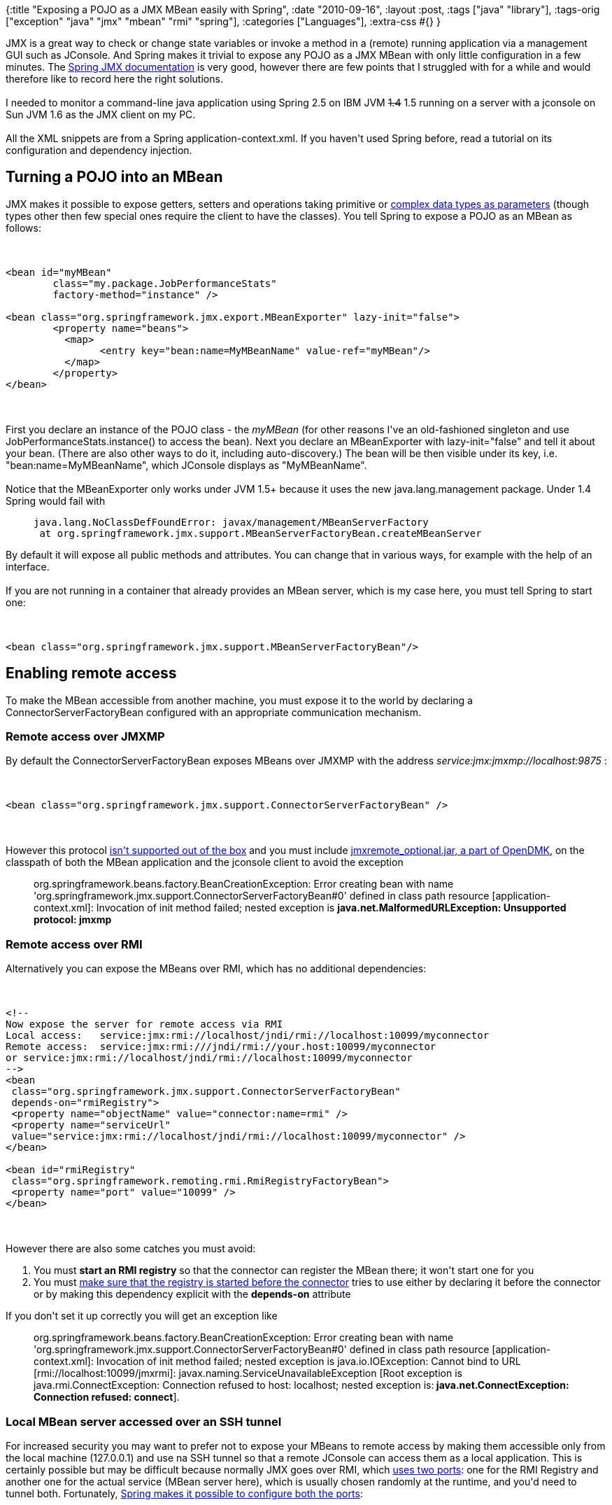 {:title "Exposing a POJO as a JMX MBean easily with Spring",
 :date "2010-09-16",
 :layout :post,
 :tags ["java" "library"],
 :tags-orig ["exception" "java" "jmx" "mbean" "rmi" "spring"],
 :categories ["Languages"],
 :extra-css #{}
}

++++
JMX is a great way to check or change state variables or invoke a method in a (remote) running application via a management GUI such as JConsole. And Spring makes it trivial to expose any POJO as a JMX MBean with only little configuration in a few minutes. The <a href="https://static.springsource.org/spring/docs/2.5.x/reference/jmx.html">Spring JMX documentation</a> is very good, however there are few points that I struggled with for a while and would therefore like to record here the right solutions.<br><br>I needed to monitor a command-line java application using Spring 2.5 on IBM JVM <span style="text-decoration:line-through;">1.4</span> 1.5 running on a server with a jconsole on Sun JVM 1.6 as the JMX client on my PC.<br><br><!--more-->All the XML snippets are from a Spring application-context.xml. If you haven't used Spring before, read a tutorial on its configuration and dependency injection.
<h2>Turning a POJO into an MBean</h2>
JMX makes it possible to expose getters, setters and operations taking primitive or <a href="https://java.sun.com/javase/technologies/core/mntr-mgmt/javamanagement/best-practices.jsp#mozTocId931827">complex data types as parameters</a> (though types other then few special ones require the client to have the classes). You tell Spring to expose a POJO as an MBean as follows:<br><br><pre><code>
&lt;bean id=&quot;myMBean&quot;
	class=&quot;my.package.JobPerformanceStats&quot;
	factory-method=&quot;instance&quot; /&gt;<br><br>&lt;bean class=&quot;org.springframework.jmx.export.MBeanExporter&quot; lazy-init=&quot;false&quot;&gt;
	&lt;property name=&quot;beans&quot;&gt;
	  &lt;map&gt;
		&lt;entry key=&quot;bean:name=MyMBeanName&quot; value-ref=&quot;myMBean&quot;/&gt;
	  &lt;/map&gt;
	&lt;/property&gt;
&lt;/bean&gt;
</code></pre><br><br>First you declare an instance of the POJO class - the <em>myMBean</em> (for other reasons I've an old-fashioned singleton and use JobPerformanceStats.instance() to access the bean). Next you declare an MBeanExporter with lazy-init="false" and tell it about your bean. (There are also other ways to do it, including auto-discovery.) The bean will be then visible under its key, i.e. "bean:name=MyMBeanName", which JConsole displays as "MyMBeanName".<br><br>Notice that the MBeanExporter only works under JVM 1.5+ because it uses the new java.lang.management package. Under 1.4 Spring would fail with
<blockquote><pre><code>java.lang.NoClassDefFoundError: javax/management/MBeanServerFactory
 at org.springframework.jmx.support.MBeanServerFactoryBean.createMBeanServer
</code></pre></blockquote>
By default it will expose all public methods and attributes. You can change that in various ways, for example with the help of an interface.<br><br>If you are not running in a container that already provides an MBean server, which is my case here, you must tell Spring to start one:<br><br><pre><code>
&lt;bean class=&quot;org.springframework.jmx.support.MBeanServerFactoryBean&quot;/&gt;
</code></pre>
<h2>Enabling remote access</h2>
To make the MBean accessible from another machine, you must expose it to the world by declaring a ConnectorServerFactoryBean configured with an appropriate communication mechanism.
<h3>Remote access over JMXMP</h3>
By default the ConnectorServerFactoryBean exposes MBeans over JMXMP with the address <em>service:jmx:jmxmp://localhost:9875</em> :<br><br><pre><code>
&lt;bean class=&quot;org.springframework.jmx.support.ConnectorServerFactoryBean&quot; /&gt;
</code></pre><br><br>However this protocol <a href="https://forums.sun.com/thread.jspa?threadID=5204940">isn't supported out of the box</a> and you must include <a href="https://opendmk.dev.java.net/download/">jmxremote_optional.jar, a part of OpenDMK</a>, on the classpath of both the MBean application and the jconsole client to avoid the exception
<blockquote>org.springframework.beans.factory.BeanCreationException: Error creating bean with name 'org.springframework.jmx.support.ConnectorServerFactoryBean#0' defined in class path resource [application-context.xml]: Invocation of init method failed; nested exception is <strong>java.net.MalformedURLException: Unsupported protocol: jmxmp</strong></blockquote>
<h3>Remote access over RMI</h3>
Alternatively you can expose the MBeans over RMI, which has no additional dependencies:<br><br><pre><code>
&lt;!--
Now expose the server for remote access via RMI
Local access:	service:jmx:rmi://localhost/jndi/rmi://localhost:10099/myconnector
Remote access: 	service:jmx:rmi:///jndi/rmi://your.host:10099/myconnector
or service:jmx:rmi://localhost/jndi/rmi://localhost:10099/myconnector
--&gt;
&lt;bean
 class=&quot;org.springframework.jmx.support.ConnectorServerFactoryBean&quot;
 depends-on=&quot;rmiRegistry&quot;&gt;
 &lt;property name=&quot;objectName&quot; value=&quot;connector:name=rmi&quot; /&gt;
 &lt;property name=&quot;serviceUrl&quot;
 value=&quot;service:jmx:rmi://localhost/jndi/rmi://localhost:10099/myconnector&quot; /&gt;
&lt;/bean&gt;<br><br>&lt;bean id=&quot;rmiRegistry&quot;
 class=&quot;org.springframework.remoting.rmi.RmiRegistryFactoryBean&quot;&gt;
 &lt;property name=&quot;port&quot; value=&quot;10099&quot; /&gt;
&lt;/bean&gt;
</code></pre><br><br>However there are also some catches you must avoid:
<ol>
	<li>You must <strong>start an RMI registry</strong> so that the connector can register the MBean there; it won't start one for you</li>
	<li>You must <a href="https://marxsoftware.blogspot.com/2008/02/spring-jmx-rmi-and-depends-on.html">make sure that the registry is started before the connector</a> tries to use either by declaring it before the connector or by making this dependency explicit with the <strong>depends-on</strong> attribute</li>
</ol>
If you don't set it up correctly you will get an exception like
<blockquote>org.springframework.beans.factory.BeanCreationException: Error creating bean with name 'org.springframework.jmx.support.ConnectorServerFactoryBean#0' defined in class path resource [application-context.xml]: Invocation of init method failed; nested exception is java.io.IOException: Cannot bind to URL [rmi://localhost:10099/jmxrmi]: javax.naming.ServiceUnavailableException [Root exception is java.rmi.ConnectException: Connection refused to host: localhost; nested exception is:<strong> java.net.ConnectException: Connection refused: connect</strong>].</blockquote>
<h3>Local MBean server accessed over an SSH tunnel</h3>
For increased security you may want to prefer not to expose your MBeans to remote access by making them accessible only from the local machine (127.0.0.1) and use na SSH tunnel so that a remote JConsole can access them as a local application. This is certainly possible but may be difficult because normally JMX goes over RMI, which <a href="https://forums.sun.com/thread.jspa?messageID=10742673#10752047">uses two ports</a>: one for the RMI Registry and another one for the actual service (MBean server here), which is usually chosen randomly at the runtime, and you'd need to tunnel both. Fortunately, <a href="https://forum.springsource.org/archive/index.php/t-28002.html">Spring makes it possible to configure both the ports</a>:<br><br><pre><code>
&lt;bean
	class=&quot;org.springframework.jmx.support.ConnectorServerFactoryBean&quot;
	depends-on=&quot;rmiRegistry&quot;&gt;
	&lt;property name=&quot;objectName&quot; value=&quot;connector:name=rmi&quot; /&gt;
	&lt;property name=&quot;serviceUrl&quot;
		value=&quot;service:jmx:rmi://127.0.0.1:STUBPORT/jndi/rmi://localhost:REGISTRYPORT/myconnector&quot; /&gt;
&lt;/bean&gt;<br><br>&lt;bean id=&quot;rmiRegistry&quot;
	class=&quot;org.springframework.remoting.rmi.RmiRegistryFactoryBean&quot;&gt;
	&lt;property name=&quot;port&quot; value=&quot;REGISTRYPORT&quot; /&gt;
&lt;/bean&gt;
</code></pre><br><br>Replace STUBPORT and REGISTRYPORT with suitable numbers and tunnel those two. Notice that the REGISTRYPORT number is same in the connector's serviceUrl and in the RMI registry's port attribute.<br><br><strong>WARNING</strong>: The configuration above actually <em>doesn't prevent direct access from a remote</em> application. To really force the RMI registry to only listen for connection from the local host we would likely need to set - under Sun JVM without Spring - the system property com.sun.management.jmxremote. Additionally, to force the registry to use the IP 120.0.0.1, we'd need to set java.rmi.server.hostname=localhost (applies to Spring too). See this <a href="https://forums.sun.com/thread.jspa?threadID=5131562">discussion about forcing local access</a>. I'm not sure how to achieve the same result with Spring while still preserving the ability to specify both the RMI ports. Check also the JavaDoc for Spring's <a href="https://static.springsource.org/spring/docs/2.5.x/api/org/springframework/remoting/rmi/RmiServiceExporter.html">RmiServiceExporter </a>.<br><br>Related posts and docs:
<ul>
	<li><a href="https://jared.ottleys.net/alfresco/tunneling-debug-and-jmx-for-alfresco">Tunneling Debug and JMX for Alfresco</a> (A. uses Spring)- see the second section, SSH Tunneling for JMX</li>
	<li><a href="https://confluence.sakaiproject.org/display/QA/Remote+JVM+profiling+via+SSH+tunnels">A custom tunneling RMI agent</a> - uses a configured port instead of a random one</li>
	<li><a href="https://codedependents.com/2009/05/23/monitoring-activemq-using-jmx-over-ssh/">Monitoring ActiveMQ Using JMX Over SSH</a></li>
	<li><a href="https://jcp.org/aboutJava/communityprocess/final/jsr003/index3.html">JMX 1.2 specification</a> and <a href="https://jcp.org/en/jsr/summary?id=160">JMX 1.2 Remote API specification</a>; from the JMX spec.: "The MBean server relies on <em>protocol adaptors</em> and <em>connectors</em> to make the agent
accessible from management applications <strong>outside the agent’s JVM</strong>." On the other hand, the <a href="https://download.oracle.com/javase/1.5.0/docs/guide/management/agent.html#local">Oracle JMX page</a> reads that if you set com.sun.management.jmxremote (as opposed to ...jmxremote.port), you make it possible "to monitor a local Java platform, that is, a <strong>JVM running on the same machine</strong>" - thus not necessarily from the same JVM.</li>
</ul>
<h2>Connecting with JConsole</h2>
Fire up JConsole and type the appropriate remote address, for example service:jmx:rmi:///jndi/rmi://your.server.com:10099/myconnector, if connecting to an application on the remote machine your.server.com accessible via RMI.<br><br>Regarding the connection URL, if you have a a connector with the serviceUrl of "service:jmx:rmi://<em>myhost:9999</em>/jndi/rmi://<em>localhost:10099</em>/myconnector" then, from a client, you can use either service:jmx:rmi://<em>myhost:9999</em>/jndi/rmi://<em>your.server.com:10099</em>/myconnector or simply service:jmx:rmi:///jndi/rmi://<em>your.server.com:10099</em>/myconnector because, according to the <a href="https://jcp.org/en/jsr/summary?id=160">JMX 1.2 Remote API specification</a> (page 90):
<blockquote>... the hostname and port number
# (myhost:9999 in the examples) are not used by the client and, if
# present, are essentially comments. The connector server address
# is actually stored in the serialized stub (/stub/ form) or in the
# directory entry (/jndi/ form).</blockquote>
<h2>IBM JVM, JConsole and JMX configuration</h2>
The IBM JVM 5 SDK guide indicates that the <a href="https://www.ibm.com/developerworks/java/jdk/aix/j532/sdkguide.aix32.html#sdktools">IBM SDK also contains JConsole</a> and recognizes <a href="https://www.ibm.com/developerworks/java/jdk/aix/j532/sdkguide.aix32.html#cmdline">the same JMX-related system properties</a>, namely com.sun.management.jmxremote.* (though "com.sun.management.jmxremote" itself isn't mentioned).<br><br>Notice that the IBM JConsole is a bit different, for instance it's missing the Local tab, which is replaced by specifying the command-line option connection=localhost (search the SDK guide for "JConsole monitoring tool Local tab").
<h2>Further improvements</h2>
<h3>JVM 1.5: Exposing the MemoryMXBean</h3>
Since Java 5.0 there is a couple of useful platform MBeans that provide information about the JVM, including also the <a href="https://download.oracle.com/javase/1.5.0/docs/api/java/lang/management/MemoryMXBean.html">java.lang.management.MemoryMXBean</a>, that let you see the heap usage, invoke GC etc.<br><br>You can make it available to JConsole and other JMX agents as follows (though there must be an easier way):<br><br><pre><code>
&lt;bean class=&quot;org.springframework.jmx.export.MBeanExporter&quot; lazy-init=&quot;false&quot;&gt;
	&lt;property name=&quot;beans&quot;&gt;
	  &lt;map&gt;
		&lt;entry key=&quot;bean:name=Memory2&quot; value-ref=&quot;memProxy&quot;/&gt;
		&lt;!-- other exported beans may follow ... --&gt;
	  &lt;/map&gt;
	&lt;/property&gt;
&lt;/bean&gt;<br><br>&lt;bean id=&quot;memProxy&quot;
	class=&quot;java.lang.management.ManagementFactory&quot;
	factory-method=&quot;getMemoryMXBean&quot;
	/&gt;
</code></pre><br><br><strong>Update</strong>: There indeed seems to be a <a href="https://forum.springsource.org/showthread.php?t=90640">better way of exposing the platform MBeans directly</a> by replacing the Spring's MBeanServerFactoryBean with java.lang.management.ManagementFactory using its factory-method getPlatformMBeanServer. Of course this requires JVM 1.5+.
<h3>Improving security with password authentication</h3>
Access to your MBeans over RMI may be protected with a password. According to a discussion, <a href="https://forum.springsource.org/archive/index.php/t-28002.html">authentication is configured on the server connector</a>:
<blockquote><pre><code>
&lt;bean
	class=&quot;org.springframework.jmx.support.ConnectorServerFactoryBean&quot;
	depends-on=&quot;rmiRegistry&quot;&gt;
	&lt;property name=&quot;objectName&quot; value=&quot;connector:name=rmi&quot; /&gt;
	&lt;property name=&quot;serviceUrl&quot;
		value=&quot;service:jmx:rmi://localhost/jndi/rmi://localhost:10099/myconnector&quot; /&gt;
    &lt;property name=&quot;environment&quot;&gt;
    &lt;!-- the following is only valid when the sun jmx implementation is used --&gt;
        &lt;map&gt;
            &lt;entry key=&quot;jmx.remote.x.password.file&quot; value=&quot;etc/security/jmxremote.password&quot;/&gt;
            &lt;entry key=&quot;jmx.remote.x.access.file&quot; value=&quot;etc/security/jmxremote.access&quot;/&gt;
        &lt;/map&gt;
    &lt;/property&gt;
&lt;/bean&gt;
</code></pre><br><br>The passwd and access files follow the templates that can be found in the JDK/jre/lib/management folder.</blockquote>
<h2>Summary</h2>
Exposing a POJO as a MBean with Spring is easy, just don't forget to start an MBean server and a connector. For JMXMP, include the jmxmp impl. jar on the classpath and for RMI make sure to start a RMI registry before the connector.
++++
